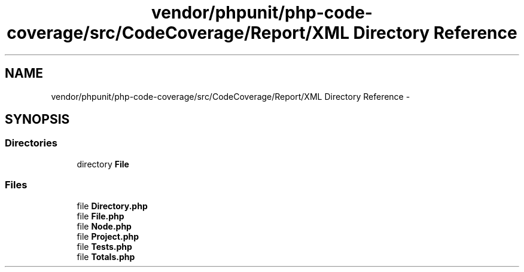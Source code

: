 .TH "vendor/phpunit/php-code-coverage/src/CodeCoverage/Report/XML Directory Reference" 3 "Tue Apr 14 2015" "Version 1.0" "VirtualSCADA" \" -*- nroff -*-
.ad l
.nh
.SH NAME
vendor/phpunit/php-code-coverage/src/CodeCoverage/Report/XML Directory Reference \- 
.SH SYNOPSIS
.br
.PP
.SS "Directories"

.in +1c
.ti -1c
.RI "directory \fBFile\fP"
.br
.in -1c
.SS "Files"

.in +1c
.ti -1c
.RI "file \fBDirectory\&.php\fP"
.br
.ti -1c
.RI "file \fBFile\&.php\fP"
.br
.ti -1c
.RI "file \fBNode\&.php\fP"
.br
.ti -1c
.RI "file \fBProject\&.php\fP"
.br
.ti -1c
.RI "file \fBTests\&.php\fP"
.br
.ti -1c
.RI "file \fBTotals\&.php\fP"
.br
.in -1c
